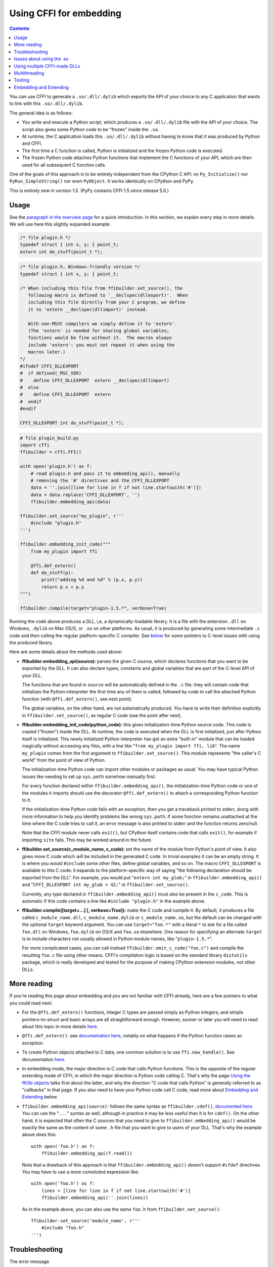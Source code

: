 ================================
Using CFFI for embedding
================================

.. contents::

You can use CFFI to generate a ``.so/.dll/.dylib`` which exports the
API of your choice to any C application that wants to link with this
``.so/.dll/.dylib``.

The general idea is as follows:

* You write and execute a Python script, which produces a
  ``.so/.dll/.dylib`` file with the API of your choice.  The script
  also gives some Python code to be "frozen" inside the ``.so``.

* At runtime, the C application loads this ``.so/.dll/.dylib`` without
  having to know that it was produced by Python and CFFI.

* The first time a C function is called, Python is initialized and
  the frozen Python code is executed.

* The frozen Python code attaches Python functions that implement the
  C functions of your API, which are then used for all subsequent C
  function calls.

One of the goals of this approach is to be entirely independent from
the CPython C API: no ``Py_Initialize()`` nor ``PyRun_SimpleString()``
nor even ``PyObject``.  It works identically on CPython and PyPy.

This is entirely *new in version 1.5.*  (PyPy contains CFFI 1.5 since
release 5.0.)


Usage
-----

.. __: overview.html#embedding

See the `paragraph in the overview page`__ for a quick introduction.
In this section, we explain every step in more details.  We will use
here this slightly expanded example:

.. code-block:: c

    /* file plugin.h */
    typedef struct { int x, y; } point_t;
    extern int do_stuff(point_t *);

.. code-block:: c

    /* file plugin.h, Windows-friendly version */
    typedef struct { int x, y; } point_t;

    /* When including this file from ffibuilder.set_source(), the
       following macro is defined to '__declspec(dllexport)'.  When
       including this file directly from your C program, we define
       it to 'extern __declspec(dllimport)' instead.

       With non-MSVC compilers we simply define it to 'extern'.
       (The 'extern' is needed for sharing global variables;
       functions would be fine without it.  The macros always
       include 'extern': you must not repeat it when using the
       macros later.)
    */
    #ifndef CFFI_DLLEXPORT
    #  if defined(_MSC_VER)
    #    define CFFI_DLLEXPORT  extern __declspec(dllimport)
    #  else
    #    define CFFI_DLLEXPORT  extern
    #  endif
    #endif

    CFFI_DLLEXPORT int do_stuff(point_t *);

.. code-block:: python

    # file plugin_build.py
    import cffi
    ffibuilder = cffi.FFI()

    with open('plugin.h') as f:
        # read plugin.h and pass it to embedding_api(), manually
        # removing the '#' directives and the CFFI_DLLEXPORT
        data = ''.join([line for line in f if not line.startswith('#')])
        data = data.replace('CFFI_DLLEXPORT', '')
        ffibuilder.embedding_api(data)

    ffibuilder.set_source("my_plugin", r'''
        #include "plugin.h"
    ''')

    ffibuilder.embedding_init_code("""
        from my_plugin import ffi

        @ffi.def_extern()
        def do_stuff(p):
            print("adding %d and %d" % (p.x, p.y))
            return p.x + p.y
    """)

    ffibuilder.compile(target="plugin-1.5.*", verbose=True)

Running the code above produces a *DLL*, i,e, a dynamically-loadable
library.  It is a file with the extension ``.dll`` on Windows,
``.dylib`` on Mac OS/X, or ``.so`` on other platforms.  As usual, it
is produced by generating some intermediate ``.c`` code and then
calling the regular platform-specific C compiler.  See below__ for
some pointers to C-level issues with using the produced library.

.. __: `Issues about using the .so`_

Here are some details about the methods used above:

* **ffibuilder.embedding_api(source):** parses the given C source, which
  declares functions that you want to be exported by the DLL.  It can
  also declare types, constants and global variables that are part of
  the C-level API of your DLL.

  The functions that are found in ``source`` will be automatically
  defined in the ``.c`` file: they will contain code that initializes
  the Python interpreter the first time any of them is called,
  followed by code to call the attached Python function (with
  ``@ffi.def_extern()``, see next point).

  The global variables, on the other hand, are not automatically
  produced.  You have to write their definition explicitly in
  ``ffibuilder.set_source()``, as regular C code (see the point after next).

* **ffibuilder.embedding_init_code(python_code):** this gives
  initialization-time Python source code.  This code is copied
  ("frozen") inside the DLL.  At runtime, the code is executed when
  the DLL is first initialized, just after Python itself is
  initialized.  This newly initialized Python interpreter has got an
  extra "built-in" module that can be loaded magically without
  accessing any files, with a line like "``from my_plugin import ffi,
  lib``".  The name ``my_plugin`` comes from the first argument to
  ``ffibuilder.set_source()``.  This module represents "the caller's C world"
  from the point of view of Python.

  The initialization-time Python code can import other modules or
  packages as usual.  You may have typical Python issues like needing
  to set up ``sys.path`` somehow manually first.

  For every function declared within ``ffibuilder.embedding_api()``, the
  initialization-time Python code or one of the modules it imports
  should use the decorator ``@ffi.def_extern()`` to attach a
  corresponding Python function to it.

  If the initialization-time Python code fails with an exception, then
  you get a traceback printed to stderr, along with more information
  to help you identify problems like wrong ``sys.path``.  If some
  function remains unattached at the time where the C code tries to
  call it, an error message is also printed to stderr and the function
  returns zero/null.

  Note that the CFFI module never calls ``exit()``, but CPython itself
  contains code that calls ``exit()``, for example if importing
  ``site`` fails.  This may be worked around in the future.

* **ffibuilder.set_source(c_module_name, c_code):** set the name of the
  module from Python's point of view.  It also gives more C code which
  will be included in the generated C code.  In trivial examples it
  can be an empty string.  It is where you would ``#include`` some
  other files, define global variables, and so on.  The macro
  ``CFFI_DLLEXPORT`` is available to this C code: it expands to the
  platform-specific way of saying "the following declaration should be
  exported from the DLL".  For example, you would put "``extern int
  my_glob;``" in ``ffibuilder.embedding_api()`` and "``CFFI_DLLEXPORT int
  my_glob = 42;``" in ``ffibuilder.set_source()``.

  Currently, any *type* declared in ``ffibuilder.embedding_api()`` must also
  be present in the ``c_code``.  This is automatic if this code
  contains a line like ``#include "plugin.h"`` in the example above.

* **ffibuilder.compile([target=...] [, verbose=True]):** make the C code and
  compile it.  By default, it produces a file called
  ``c_module_name.dll``, ``c_module_name.dylib`` or
  ``c_module_name.so``, but the default can be changed with the
  optional ``target`` keyword argument.  You can use
  ``target="foo.*"`` with a literal ``*`` to ask for a file called
  ``foo.dll`` on Windows, ``foo.dylib`` on OS/X and ``foo.so``
  elsewhere.  One reason for specifying an alternate ``target`` is to
  include characters not usually allowed in Python module names, like
  "``plugin-1.5.*``".

  For more complicated cases, you can call instead
  ``ffibuilder.emit_c_code("foo.c")`` and compile the resulting ``foo.c``
  file using other means.  CFFI's compilation logic is based on the
  standard library ``distutils`` package, which is really developed
  and tested for the purpose of making CPython extension modules, not
  other DLLs.


More reading
------------

If you're reading this page about embedding and you are not familiar
with CFFI already, here are a few pointers to what you could read
next:

* For the ``@ffi.def_extern()`` functions, integer C types are passed
  simply as Python integers; and simple pointers-to-struct and basic
  arrays are all straightforward enough.  However, sooner or later you
  will need to read about this topic in more details here__.

* ``@ffi.def_extern()``: see `documentation here,`__ notably on what
  happens if the Python function raises an exception.

* To create Python objects attached to C data, one common solution is
  to use ``ffi.new_handle()``.  See documentation here__.

* In embedding mode, the major direction is C code that calls Python
  functions.  This is the opposite of the regular extending mode of
  CFFI, in which the major direction is Python code calling C.  That's
  why the page `Using the ffi/lib objects`_ talks first about the
  latter, and why the direction "C code that calls Python" is
  generally referred to as "callbacks" in that page.  If you also
  need to have your Python code call C code, read more about
  `Embedding and Extending`_ below.

* ``ffibuilder.embedding_api(source)``: follows the same syntax as
  ``ffibuilder.cdef()``, `documented here.`__  You can use the "``...``"
  syntax as well, although in practice it may be less useful than it
  is for ``cdef()``.  On the other hand, it is expected that often the
  C sources that you need to give to ``ffibuilder.embedding_api()`` would be
  exactly the same as the content of some ``.h`` file that you want to
  give to users of your DLL.  That's why the example above does this::

      with open('foo.h') as f:
          ffibuilder.embedding_api(f.read())

  Note that a drawback of this approach is that ``ffibuilder.embedding_api()``
  doesn't support ``#ifdef`` directives.  You may have to use a more
  convoluted expression like::

      with open('foo.h') as f:
          lines = [line for line in f if not line.startswith('#')]
          ffibuilder.embedding_api(''.join(lines))

  As in the example above, you can also use the same ``foo.h`` from
  ``ffibuilder.set_source()``::

      ffibuilder.set_source('module_name', r'''
          #include "foo.h"
      ''')


.. __: using.html#working
.. __: using.html#def-extern
.. __: ref.html#ffi-new-handle
.. __: cdef.html#cdef

.. _`Using the ffi/lib objects`: using.html


Troubleshooting
---------------

The error message

    cffi extension module 'c_module_name' has unknown version 0x2701

means that the running Python interpreter located a CFFI version older
than 1.5.  CFFI 1.5 or newer must be installed in the running Python.


Issues about using the .so
--------------------------

This paragraph describes issues that are not necessarily specific to
CFFI.  It assumes that you have obtained the ``.so/.dylib/.dll`` file as
described above, but that you have troubles using it.  (In summary: it
is a mess.  This is my own experience, slowly built by using Google and
by listening to reports from various platforms.  Please report any
inaccuracies in this paragraph or better ways to do things.)

* The file produced by CFFI should follow this naming pattern:
  ``libmy_plugin.so`` on Linux, ``libmy_plugin.dylib`` on Mac, or
  ``my_plugin.dll`` on Windows (no ``lib`` prefix on Windows).

* First note that this file does not contain the Python interpreter
  nor the standard library of Python.  You still need it to be
  somewhere.  There are ways to compact it to a smaller number of files,
  but this is outside the scope of CFFI (please report if you used some
  of these ways successfully so that I can add some links here).

* In what we'll call the "main program", the ``.so`` can be either
  used dynamically (e.g. by calling ``dlopen()`` or ``LoadLibrary()``
  inside the main program), or at compile-time (e.g. by compiling it
  with ``gcc -lmy_plugin``).  The former case is always used if you're
  building a plugin for a program, and the program itself doesn't need
  to be recompiled.  The latter case is for making a CFFI library that
  is more tightly integrated inside the main program.

* In the case of compile-time usage: you can add the gcc
  option ``-Lsome/path/`` before ``-lmy_plugin`` to describe where the
  ``libmy_plugin.so`` is.  On some platforms, notably Linux, ``gcc``
  will complain if it can find ``libmy_plugin.so`` but not
  ``libpython27.so`` or ``libpypy-c.so``.  To fix it, you need to call
  ``LD_LIBRARY_PATH=/some/path/to/libpypy gcc``.

* When actually executing the main program, it needs to find the
  ``libmy_plugin.so`` but also ``libpython27.so`` or ``libpypy-c.so``.
  For PyPy, unpack a PyPy distribution and you get a full directory
  structure with ``libpypy-c.so`` inside a ``bin`` subdirectory, or on
  Windows ``pypy-c.dll`` inside the top directory; you must not move
  this file around, but just point to it.  One way to point to it is by
  running the main program with some environment variable:
  ``LD_LIBRARY_PATH=/some/path/to/libpypy`` on Linux,
  ``DYLD_LIBRARY_PATH=/some/path/to/libpypy`` on OS/X.

* You can avoid the ``LD_LIBRARY_PATH`` issue if you compile
  ``libmy_plugin.so`` with the path hard-coded inside in the first
  place.  On Linux, this is done by ``gcc -Wl,-rpath=/some/path``.  You
  would put this option in ``ffibuilder.set_source("my_plugin", ...,
  extra_link_args=['-Wl,-rpath=/some/path/to/libpypy'])``.  The path can
  start with ``$ORIGIN`` to mean "the directory where
  ``libmy_plugin.so`` is".  You can then specify a path relative to that
  place, like ``extra_link_args=['-Wl,-rpath=$ORIGIN/../venv/bin']``.
  Use ``ldd libmy_plugin.so`` to look at what path is currently compiled
  in after the expansion of ``$ORIGIN``.)

  After this, you don't need ``LD_LIBRARY_PATH`` any more to locate
  ``libpython27.so`` or ``libpypy-c.so`` at runtime.  In theory it
  should also cover the call to ``gcc`` for the main program.  I wasn't
  able to make ``gcc`` happy without ``LD_LIBRARY_PATH`` on Linux if
  the rpath starts with ``$ORIGIN``, though.

* The same rpath trick might be used to let the main program find
  ``libmy_plugin.so`` in the first place without ``LD_LIBRARY_PATH``.
  (This doesn't apply if the main program uses ``dlopen()`` to load it
  as a dynamic plugin.)  You'd make the main program with ``gcc
  -Wl,-rpath=/path/to/libmyplugin``, possibly with ``$ORIGIN``.  The
  ``$`` in ``$ORIGIN`` causes various shell problems on its own: if
  using a common shell you need to say ``gcc
  -Wl,-rpath=\$ORIGIN``.  From a Makefile, you need to say
  something like ``gcc -Wl,-rpath=\$$ORIGIN``.


Using multiple CFFI-made DLLs
-----------------------------

Multiple CFFI-made DLLs can be used by the same process.

Note that all CFFI-made DLLs in a process share a single Python
interpreter.  The effect is the same as the one you get by trying to
build a large Python application by assembling a lot of unrelated
packages.  Some of these might be libraries that monkey-patch some
functions from the standard library, for example, which might be
unexpected from other parts.


Multithreading
--------------

Multithreading should work transparently, based on Python's standard
Global Interpreter Lock.

If two threads both try to call a C function when Python is not yet
initialized, then locking occurs.  One thread proceeds with
initialization and blocks the other thread.  The other thread will be
allowed to continue only when the execution of the initialization-time
Python code is done.

If the two threads call two *different* CFFI-made DLLs, the Python
initialization itself will still be serialized, but the two pieces of
initialization-time Python code will not.  The idea is that there is a
priori no reason for one DLL to wait for initialization of the other
DLL to be complete.

After initialization, Python's standard Global Interpreter Lock kicks
in.  The end result is that when one CPU progresses on executing
Python code, no other CPU can progress on executing more Python code
from another thread of the same process.  At regular intervals, the
lock switches to a different thread, so that no single thread should
appear to block indefinitely.


Testing
-------

For testing purposes, a CFFI-made DLL can be imported in a running
Python interpreter instead of being loaded like a C shared library.

You might have some issues with the file name: for example, on
Windows, Python expects the file to be called ``c_module_name.pyd``,
but the CFFI-made DLL is called ``target.dll`` instead.  The base name
``target`` is the one specified in ``ffibuilder.compile()``, and on Windows
the extension is ``.dll`` instead of ``.pyd``.  You have to rename or
copy the file, or on POSIX use a symlink.

The module then works like a regular CFFI extension module.  It is
imported with "``from c_module_name import ffi, lib``" and exposes on
the ``lib`` object all C functions.  You can test it by calling these
C functions.  The initialization-time Python code frozen inside the
DLL is executed the first time such a call is done.


Embedding and Extending
-----------------------

The embedding mode is not incompatible with the non-embedding mode of
CFFI.

You can use *both* ``ffibuilder.embedding_api()`` and
``ffibuilder.cdef()`` in the
same build script.  You put in the former the declarations you want to
be exported by the DLL; you put in the latter only the C functions and
types that you want to share between C and Python, but not export from
the DLL.

As an example of that, consider the case where you would like to have
a DLL-exported C function written in C directly, maybe to handle some
cases before calling Python functions.  To do that, you must *not* put
the function's signature in ``ffibuilder.embedding_api()``.  (Note that this
requires more hacks if you use ``ffibuilder.embedding_api(f.read())``.)
You must only write the custom function definition in
``ffibuilder.set_source()``, and prefix it with the macro CFFI_DLLEXPORT:

.. code-block:: c

    CFFI_DLLEXPORT int myfunc(int a, int b)
    {
        /* implementation here */
    }

This function can, if it wants, invoke Python functions using the
general mechanism of "callbacks"---called this way because it is a
call from C to Python, although in this case it is not calling
anything back:

.. code-block:: python

    ffibuilder.cdef("""
        extern "Python" int mycb(int);
    """)

    ffibuilder.set_source("my_plugin", r"""

        static int mycb(int);   /* the callback: forward declaration, to make
                                   it accessible from the C code that follows */

        CFFI_DLLEXPORT int myfunc(int a, int b)
        {
            int product = a * b;   /* some custom C code */
            return mycb(product);
        }
    """)

and then the Python initialization code needs to contain the lines:

.. code-block:: python

    @ffi.def_extern()
    def mycb(x):
        print "hi, I'm called with x =", x
        return x * 10

This ``@ffi.def_extern`` is attaching a Python function to the C
callback ``mycb()``, which in this case is not exported from the DLL.
Nevertheless, the automatic initialization of Python occurs when
``mycb()`` is called, if it happens to be the first function called
from C.  More precisely, it does not happen when ``myfunc()`` is
called: this is just a C function, with no extra code magically
inserted around it.  It only happens when ``myfunc()`` calls
``mycb()``.

As the above explanation hints, this is how ``ffibuilder.embedding_api()``
actually implements function calls that directly invoke Python code;
here, we have merely decomposed it explicitly, in order to add some
custom C code in the middle.

In case you need to force, from C code, Python to be initialized
before the first ``@ffi.def_extern()`` is called, you can do so by
calling the C function ``cffi_start_python()`` with no argument.  It
returns an integer, 0 or -1, to tell if the initialization succeeded
or not.  Currently there is no way to prevent a failing initialization
from also dumping a traceback and more information to stderr.

